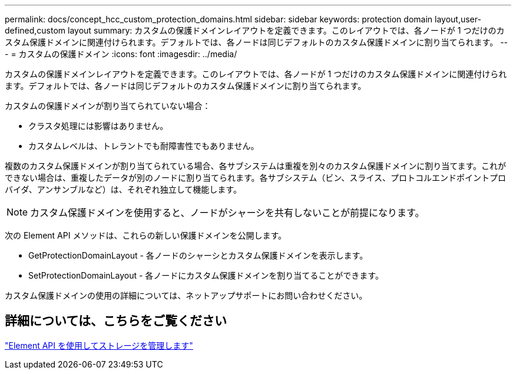 ---
permalink: docs/concept_hcc_custom_protection_domains.html 
sidebar: sidebar 
keywords: protection domain layout,user-defined,custom layout 
summary: カスタムの保護ドメインレイアウトを定義できます。このレイアウトでは、各ノードが 1 つだけのカスタム保護ドメインに関連付けられます。デフォルトでは、各ノードは同じデフォルトのカスタム保護ドメインに割り当てられます。 
---
= カスタムの保護ドメイン
:icons: font
:imagesdir: ../media/


[role="lead"]
カスタムの保護ドメインレイアウトを定義できます。このレイアウトでは、各ノードが 1 つだけのカスタム保護ドメインに関連付けられます。デフォルトでは、各ノードは同じデフォルトのカスタム保護ドメインに割り当てられます。

カスタムの保護ドメインが割り当てられていない場合：

* クラスタ処理には影響はありません。
* カスタムレベルは、トレラントでも耐障害性でもありません。


複数のカスタム保護ドメインが割り当てられている場合、各サブシステムは重複を別々のカスタム保護ドメインに割り当てます。これができない場合は、重複したデータが別のノードに割り当てられます。各サブシステム（ビン、スライス、プロトコルエンドポイントプロバイダ、アンサンブルなど）は、それぞれ独立して機能します。


NOTE: カスタム保護ドメインを使用すると、ノードがシャーシを共有しないことが前提になります。

次の Element API メソッドは、これらの新しい保護ドメインを公開します。

* GetProtectionDomainLayout - 各ノードのシャーシとカスタム保護ドメインを表示します。
* SetProtectionDomainLayout - 各ノードにカスタム保護ドメインを割り当てることができます。


カスタム保護ドメインの使用の詳細については、ネットアップサポートにお問い合わせください。



== 詳細については、こちらをご覧ください

link:api/index.html["Element API を使用してストレージを管理します"]
